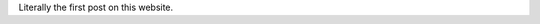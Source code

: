 .. title: The First Post
.. slug: the-first-post
.. date: 2025-09-23 23:11:15 UTC+03:00
.. tags: 
.. category: 
.. link: 
.. description: 
.. type: text

Literally the first post on this website.